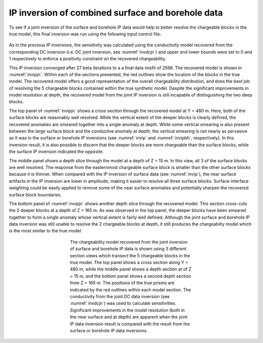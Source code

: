 .. _ipcomb:

IP inversion of combined surface and borehole data
==================================================

To see if a joint inversion of the surface and borehole IP data would help to better resolve the chargeable blocks in the true model, this final inversion was run using the following input control file:

.. figure:: ../../images/example/ip3.PNG
	:align: center
	:figwidth: 75%

As in the previous IP inversions, the sensitivity was calculated using the conductivity model recovered from the corresponding DC inversion (i.e. DC joint inversion, see :numref:`invdcjn`) and upper and lower bounds were set to 0 and 1 respectively to enforce a positivity constraint on the recovered chargeability.

This IP inversion converged after 27 beta iterations to a a final data misfit of 2568. The recovered model is shown in :numref:`invipjn`. Within each of the sections presented, the red outlines show the location of the blocks in the true model. The recovered  model offers a good representation of the overall chargeability distribution, and does the best job of resolving the 5 chargeable blocks contained within the true synthetic model. Despite the significant improvements in model resolution at depth, the recovered model from the joint IP inversion is still incapable of distinguishing the two deep blocks. 

The top panel of :numref:`invipjn` shows a cross section through the recovered model at Y = 480 m. Here, both of the surface blocks are reasonably well resolved. While the vertical extent of the deeper blocks is clearly defined, the recovered anomalies are smeared together into a single anomaly at depth. While some vertical smearing is also present between the large surface block and the conductive anomaly at depth, the vertical smearing is not nearly as pervasive as it was in the surface or borehole IP inversions (see :numref:`invip` and :numref:`invipbh`, respectively). In this inversion result, it is also possible to discern that the deeper blocks are more chargeable than the surface blocks, while the surface IP inversion indicated the opposite.

The middle panel shows a depth slice through the model at a depth of Z = 15 m. In this view, all 3 of the surface blocks are well resolved. The response from the easternmost chargeable surface block is smaller than the other surface blocks because it is thinner. When compared with the IP inversion of surface data (see :numref:`invip`), the near surface artifacts in the IP inversion are lower in amplitude, making it easier to resolve all three surface blocks. Surface interface weighting could be easily applied to remove some of the near surface anomalies and potentially sharpen the recovered surface block boundaries.

The bottom panel of :numref:`invipjn` shows another depth slice through the recovered model. This section cross-cuts the 2 deeper blocks at a depth of Z = 165 m. As was observed in the top panel, the deeper blocks have been smeared together to form a single anomaly whose vertical extent is fairly well defined. Although the joint surface and borehole IP data inversion was still unable to resolve the 2 chargeable blocks at depth, it still produces the chargeabilty model which is the most similar to the true model. 

.. figure:: ../../images/example/InvIP_JN.png
	:align: center
	:figwidth: 50%
	:name: invipjn

	The chargeability model recovered from the joint inversion of surface and borehole IP data is shown using 3 different section views which transect the 5 chargeable blocks in the true model. The top panel shows a cross section along Y = 480 m, while the middle panel shows a depth section at of Z = 15 m, and the bottom panel shows a second depth section from Z = 165 m. The positions of the true prisms are indicated by the red outlines within each model section. The conductivity from the joint DC data inversion (see :numref:`invdcjn`) was used to calculate sensitivities. Significant improvements in the model resolution (both in the near surface and at depth) are apparent when the joint IP data inversion result is compared with the result from the surface or borehole IP data inversions.
